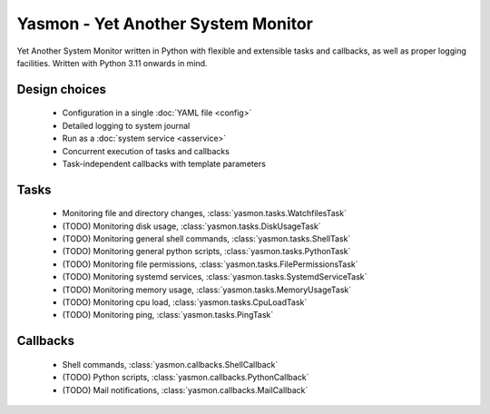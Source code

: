 Yasmon - Yet Another System Monitor
===================================

Yet Another System Monitor written in Python with flexible and extensible
tasks and callbacks, as well as proper logging facilities. Written with
Python 3.11 onwards in mind.

Design choices
--------------

   * Configuration in a single :doc:`YAML file <config>`
   * Detailed logging to system journal
   * Run as a :doc:`system service <asservice>`
   * Concurrent execution of tasks and callbacks
   * Task-independent callbacks with template parameters


Tasks
-----
   * Monitoring file and directory changes, :class:`yasmon.tasks.WatchfilesTask`
   * (TODO) Monitoring disk usage, :class:`yasmon.tasks.DiskUsageTask`
   * (TODO) Monitoring general shell commands, :class:`yasmon.tasks.ShellTask`
   * (TODO) Monitoring general python scripts, :class:`yasmon.tasks.PythonTask`
   * (TODO) Monitoring file permissions, :class:`yasmon.tasks.FilePermissionsTask`
   * (TODO) Monitoring systemd services, :class:`yasmon.tasks.SystemdServiceTask`
   * (TODO) Monitoring memory usage, :class:`yasmon.tasks.MemoryUsageTask`
   * (TODO) Monitoring cpu load, :class:`yasmon.tasks.CpuLoadTask`
   * (TODO) Monitoring ping, :class:`yasmon.tasks.PingTask`

Callbacks
---------
   * Shell commands, :class:`yasmon.callbacks.ShellCallback`
   * (TODO) Python scripts, :class:`yasmon.callbacks.PythonCallback`
   * (TODO) Mail notifications, :class:`yasmon.callbacks.MailCallback`